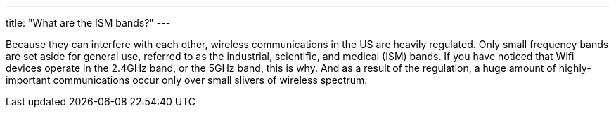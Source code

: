 ---
title: "What are the ISM bands?"
---

Because they can interfere with each other, wireless communications in the US
are heavily regulated.
//
Only small frequency bands are set aside for general use, referred to as the
industrial, scientific, and medical (ISM) bands.
//
If you have noticed that Wifi devices operate in the 2.4GHz band, or the 5GHz
band, this is why.
//
And as a result of the regulation, a huge amount of highly-important
communications occur only over small slivers of wireless spectrum.
